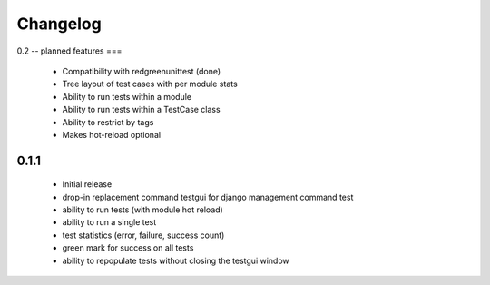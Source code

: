 *********
Changelog
*********

0.2 -- planned features
===

 - Compatibility with redgreenunittest (done)
 - Tree layout of test cases with per module stats
 - Ability to run tests within a module
 - Ability to run tests within a TestCase class
 - Ability to restrict by tags
 - Makes hot-reload optional

0.1.1
=====

 - Initial release
 - drop-in replacement command testgui for django management command test
 - ability to run tests (with module hot reload)
 - ability to run a single test
 - test statistics (error, failure, success count)
 - green mark for success on all tests
 - ability to repopulate tests without closing the testgui window
